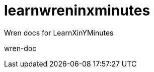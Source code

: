 = learnwreninxminutes
:wren-doc: http://wren.io/syntax.html

Wren docs for LearnXinYMinutes

wren-doc

